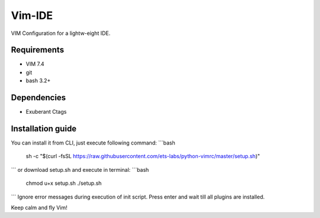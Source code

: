 Vim-IDE
=======

VIM Configuration for a lightw-eight IDE.

Requirements
------------

- VIM 7.4
- git
- bash 3.2+

Dependencies
------------

- Exuberant Ctags

Installation guide
------------------

You can install it from CLI, just execute following command:
```bash
  sh -c "$(curl -fsSL https://raw.githubusercontent.com/ets-labs/python-vimrc/master/setup.sh)"
```
or download setup.sh and execute in terminal:
```bash
  chmod u+x setup.sh
  ./setup.sh
```
Ignore error messages during execution of init script. Press enter and wait till all plugins are installed.

Keep calm and fly Vim!
